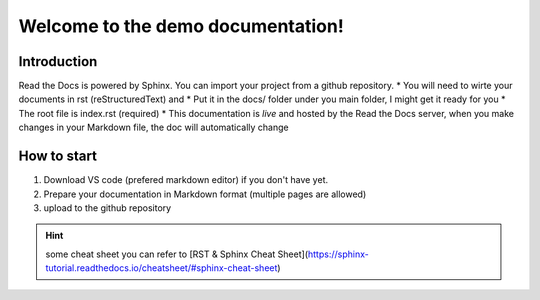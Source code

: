 Welcome to the demo documentation!
===================================

Introduction
--------------------
Read the Docs is powered by Sphinx. You can import your project from
a github repository. 
* You will need to wirte your documents in rst (reStructuredText) and
* Put it in the docs/ folder under you main folder, 
I might get it ready for you  
* The root file is index.rst (required)
* This documentation is *live* and hosted by the Read
the Docs  server, when you make changes in your Markdown file,
the doc will automatically change

How to start
---------------------
1. Download VS code (prefered markdown editor) if you don't have yet.
2. Prepare your documentation in Markdown format (multiple pages are allowed)
3. upload to the github repository 
 
.. hint:: some cheat sheet you can refer to
   [RST & Sphinx Cheat Sheet](https://sphinx-tutorial.readthedocs.io/cheatsheet/#sphinx-cheat-sheet)



